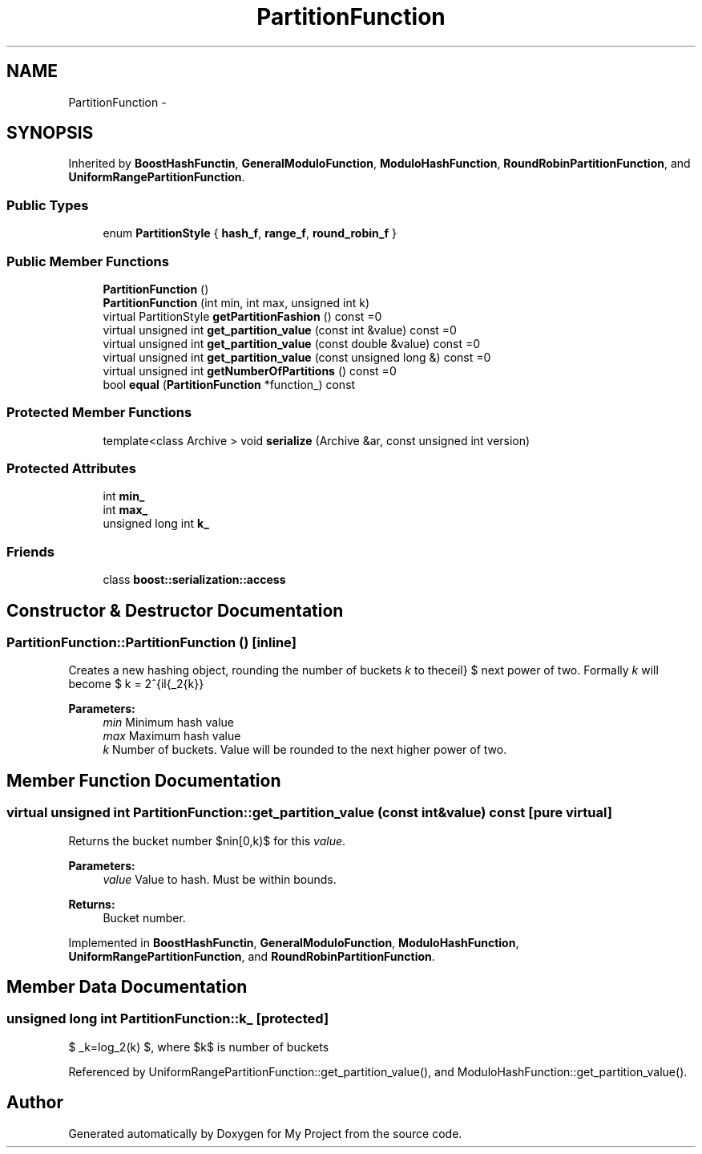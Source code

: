 .TH "PartitionFunction" 3 "Fri Oct 9 2015" "My Project" \" -*- nroff -*-
.ad l
.nh
.SH NAME
PartitionFunction \- 
.SH SYNOPSIS
.br
.PP
.PP
Inherited by \fBBoostHashFunctin\fP, \fBGeneralModuloFunction\fP, \fBModuloHashFunction\fP, \fBRoundRobinPartitionFunction\fP, and \fBUniformRangePartitionFunction\fP\&.
.SS "Public Types"

.in +1c
.ti -1c
.RI "enum \fBPartitionStyle\fP { \fBhash_f\fP, \fBrange_f\fP, \fBround_robin_f\fP }"
.br
.in -1c
.SS "Public Member Functions"

.in +1c
.ti -1c
.RI "\fBPartitionFunction\fP ()"
.br
.ti -1c
.RI "\fBPartitionFunction\fP (int min, int max, unsigned int k)"
.br
.ti -1c
.RI "virtual PartitionStyle \fBgetPartitionFashion\fP () const =0"
.br
.ti -1c
.RI "virtual unsigned int \fBget_partition_value\fP (const int &value) const =0"
.br
.ti -1c
.RI "virtual unsigned int \fBget_partition_value\fP (const double &value) const =0"
.br
.ti -1c
.RI "virtual unsigned int \fBget_partition_value\fP (const unsigned long &) const =0"
.br
.ti -1c
.RI "virtual unsigned int \fBgetNumberOfPartitions\fP () const =0"
.br
.ti -1c
.RI "bool \fBequal\fP (\fBPartitionFunction\fP *function_) const "
.br
.in -1c
.SS "Protected Member Functions"

.in +1c
.ti -1c
.RI "template<class Archive > void \fBserialize\fP (Archive &ar, const unsigned int version)"
.br
.in -1c
.SS "Protected Attributes"

.in +1c
.ti -1c
.RI "int \fBmin_\fP"
.br
.ti -1c
.RI "int \fBmax_\fP"
.br
.ti -1c
.RI "unsigned long int \fBk_\fP"
.br
.in -1c
.SS "Friends"

.in +1c
.ti -1c
.RI "class \fBboost::serialization::access\fP"
.br
.in -1c
.SH "Constructor & Destructor Documentation"
.PP 
.SS "PartitionFunction::PartitionFunction ()\fC [inline]\fP"
Creates a new hashing object, rounding the number of buckets \fIk\fP to the next power of two\&. Formally \fIk\fP will become $ k = 2^{\lceil{\log_2{k}}\rceil} $ 
.PP
\fBParameters:\fP
.RS 4
\fImin\fP Minimum hash value 
.br
\fImax\fP Maximum hash value 
.br
\fIk\fP Number of buckets\&. Value will be rounded to the next higher power of two\&. 
.RE
.PP

.SH "Member Function Documentation"
.PP 
.SS "virtual unsigned int PartitionFunction::get_partition_value (const int &value) const\fC [pure virtual]\fP"
Returns the bucket number $n\in[0,k)$ for this \fIvalue\fP\&. 
.PP
\fBParameters:\fP
.RS 4
\fIvalue\fP Value to hash\&. Must be within bounds\&. 
.RE
.PP
\fBReturns:\fP
.RS 4
Bucket number\&. 
.RE
.PP

.PP
Implemented in \fBBoostHashFunctin\fP, \fBGeneralModuloFunction\fP, \fBModuloHashFunction\fP, \fBUniformRangePartitionFunction\fP, and \fBRoundRobinPartitionFunction\fP\&.
.SH "Member Data Documentation"
.PP 
.SS "unsigned long int PartitionFunction::k_\fC [protected]\fP"
$ \_k=log_2(k) $, where $k$ is number of buckets 
.PP
Referenced by UniformRangePartitionFunction::get_partition_value(), and ModuloHashFunction::get_partition_value()\&.

.SH "Author"
.PP 
Generated automatically by Doxygen for My Project from the source code\&.
